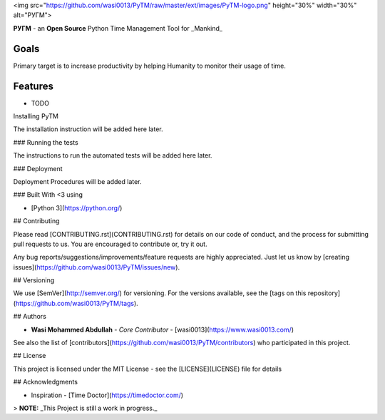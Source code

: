 <img src="https://github.com/wasi0013/PyTM/raw/master/ext/images/PyTM-logo.png" height="30%" width="30%" alt="PУΓM">

.. image:: https://badge.fury.io/py/PyTM.png
    :target: http://badge.fury.io/py/PyTM

.. image:: https://travis-ci.org/wasi0013/PyTM.png?branch=master
    :target: https://travis-ci.org/wasi0013/PyTM

**PУΓM** - an **Open Source** Python Time Management Tool for _Mankind_

Goals  
-----

Primary target is to increase productivity by helping Humanity to monitor their usage of time. 


Features
--------

* TODO

Installing PyTM

The installation instruction will be added here later.


### Running the tests

The instructions to run the automated tests will be added here later.

### Deployment

Deployment Procedures will be added later.

### Built With <3 using

* [Python 3](https://python.org/)

## Contributing  

Please read [CONTRIBUTING.rst](CONTRIBUTING.rst) for details on our code of conduct, and the process for submitting pull requests to us. You are encouraged to contribute or, try it out. 

Any bug reports/suggestions/improvements/feature requests are highly appreciated. Just let us know by [creating issues](https://github.com/wasi0013/PyTM/issues/new).

## Versioning

We use [SemVer](http://semver.org/) for versioning. For the versions available, see the [tags on this repository](https://github.com/wasi0013/PyTM/tags). 

## Authors

* **Wasi Mohammed Abdullah** - *Core Contributor* - [wasi0013](https://www.wasi0013.com/)

See also the list of [contributors](https://github.com/wasi0013/PyTM/contributors) who participated in this project.

## License

This project is licensed under the MIT License - see the [LICENSE](LICENSE) file for details


## Acknowledgments

* Inspiration - [Time Doctor](https://timedoctor.com/)


> **NOTE:** _This Project is still a work in progress._

